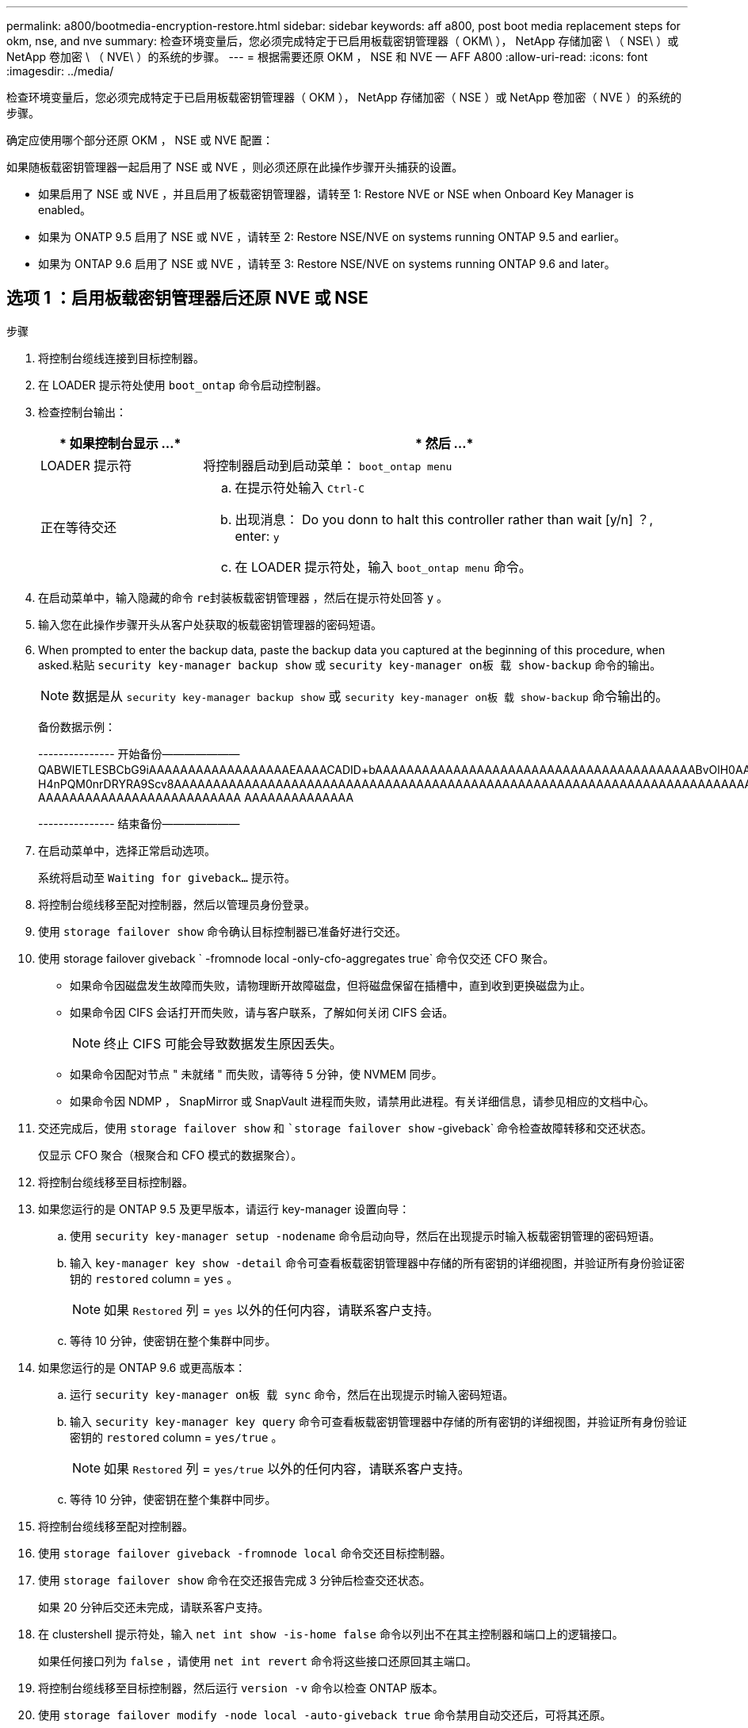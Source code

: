 ---
permalink: a800/bootmedia-encryption-restore.html 
sidebar: sidebar 
keywords: aff a800, post boot media replacement steps for okm, nse, and nve 
summary: 检查环境变量后，您必须完成特定于已启用板载密钥管理器（ OKM\ ）， NetApp 存储加密 \ （ NSE\ ）或 NetApp 卷加密 \ （ NVE\ ）的系统的步骤。 
---
= 根据需要还原 OKM ， NSE 和 NVE — AFF A800
:allow-uri-read: 
:icons: font
:imagesdir: ../media/


[role="lead"]
检查环境变量后，您必须完成特定于已启用板载密钥管理器（ OKM ）， NetApp 存储加密（ NSE ）或 NetApp 卷加密（ NVE ）的系统的步骤。

确定应使用哪个部分还原 OKM ， NSE 或 NVE 配置：

如果随板载密钥管理器一起启用了 NSE 或 NVE ，则必须还原在此操作步骤开头捕获的设置。

* 如果启用了 NSE 或 NVE ，并且启用了板载密钥管理器，请转至  1: Restore NVE or NSE when Onboard Key Manager is enabled。
* 如果为 ONATP 9.5 启用了 NSE 或 NVE ，请转至  2: Restore NSE/NVE on systems running ONTAP 9.5 and earlier。
* 如果为 ONTAP 9.6 启用了 NSE 或 NVE ，请转至  3: Restore NSE/NVE on systems running ONTAP 9.6 and later。




== 选项 1 ：启用板载密钥管理器后还原 NVE 或 NSE

.步骤
. 将控制台缆线连接到目标控制器。
. 在 LOADER 提示符处使用 `boot_ontap` 命令启动控制器。
. 检查控制台输出：
+
[cols="1,3"]
|===
| * 如果控制台显示 ...* | * 然后 ...* 


 a| 
LOADER 提示符
 a| 
将控制器启动到启动菜单： `boot_ontap menu`



 a| 
正在等待交还
 a| 
.. 在提示符处输入 `Ctrl-C`
.. 出现消息： Do you donn to halt this controller rather than wait [y/n] ？, enter: `y`
.. 在 LOADER 提示符处，输入 `boot_ontap menu` 命令。


|===
. 在启动菜单中，输入隐藏的命令 `re封装板载密钥管理器` ，然后在提示符处回答 `y` 。
. 输入您在此操作步骤开头从客户处获取的板载密钥管理器的密码短语。
. When prompted to enter the backup data, paste the backup data you captured at the beginning of this procedure, when asked.粘贴 `security key-manager backup show` 或 `security key-manager on板 载 show-backup` 命令的输出。
+

NOTE: 数据是从 `security key-manager backup show` 或 `security key-manager on板 载 show-backup` 命令输出的。

+
备份数据示例：

+
====
--------------- 开始备份——————— QABWIETLESBCbG9iAAAAAAAAAAAAAAAAAAEAAAACADID+bAAAAAAAAAAAAAAAAAAAAAAAAAAAAAAAAAAAAAAAAABvOlH0AAAMH7qDLIWAH1DBZ12piVOT9ATSFMT0C0TlYAFASS4ADAAAAAAQAAAAAAAAAQAAAQAAAQAAAQAAAQAAAQAAAQAAAQAAAQAAAQAAAQAAAQAAAQAAAQAAAQAAAQAAAQAAAQAAAQAAAQAAAQAAAQAAAQAAAQAAAQAAAQAAAQAAAQAAAQAAAQAAAQAAAQAAAQAAAQAAAQAAAQAAAQAAAQAAAQAAAQAAAQAAAQAAAQAAAQAAAQAAAQAAAQAAAQAAAQAAAQAAAQAAAQAQAAAQAA。。。H4nPQM0nrDRYRA9Scv8AAAAAAAAAAAAAAAAAAAAAAAAAAAAAAAAAAAAAAAAAAAAAAAAAAAAAAAAAAAAAAAAAAAAAAAAAAAAAAAAAAAAAAAAAAAAAAAAAAAAAAAAAAAAAAAAAAAAAAAAAAAAAAAAAAAAAAAA AAAAAAAAAAAAAAAAAAAAAAAAAA AAAAAAAAAAAAAA

--------------- 结束备份———————

====
. 在启动菜单中，选择正常启动选项。
+
系统将启动至 `Waiting for giveback...` 提示符。

. 将控制台缆线移至配对控制器，然后以管理员身份登录。
. 使用 `storage failover show` 命令确认目标控制器已准备好进行交还。
. 使用 storage failover giveback ` -fromnode local -only-cfo-aggregates true` 命令仅交还 CFO 聚合。
+
** 如果命令因磁盘发生故障而失败，请物理断开故障磁盘，但将磁盘保留在插槽中，直到收到更换磁盘为止。
** 如果命令因 CIFS 会话打开而失败，请与客户联系，了解如何关闭 CIFS 会话。
+

NOTE: 终止 CIFS 可能会导致数据发生原因丢失。

** 如果命令因配对节点 " 未就绪 " 而失败，请等待 5 分钟，使 NVMEM 同步。
** 如果命令因 NDMP ， SnapMirror 或 SnapVault 进程而失败，请禁用此进程。有关详细信息，请参见相应的文档中心。


. 交还完成后，使用 `storage failover show` 和 ``storage failover show` -giveback` 命令检查故障转移和交还状态。
+
仅显示 CFO 聚合（根聚合和 CFO 模式的数据聚合）。

. 将控制台缆线移至目标控制器。
. 如果您运行的是 ONTAP 9.5 及更早版本，请运行 key-manager 设置向导：
+
.. 使用 `security key-manager setup -nodename` 命令启动向导，然后在出现提示时输入板载密钥管理的密码短语。
.. 输入 `key-manager key show -detail` 命令可查看板载密钥管理器中存储的所有密钥的详细视图，并验证所有身份验证密钥的 `restored` column = `yes` 。
+

NOTE: 如果 `Restored` 列 = `yes` 以外的任何内容，请联系客户支持。

.. 等待 10 分钟，使密钥在整个集群中同步。


. 如果您运行的是 ONTAP 9.6 或更高版本：
+
.. 运行 `security key-manager on板 载 sync` 命令，然后在出现提示时输入密码短语。
.. 输入 `security key-manager key query` 命令可查看板载密钥管理器中存储的所有密钥的详细视图，并验证所有身份验证密钥的 `restored` column = `yes/true` 。
+

NOTE: 如果 `Restored` 列 = `yes/true` 以外的任何内容，请联系客户支持。

.. 等待 10 分钟，使密钥在整个集群中同步。


. 将控制台缆线移至配对控制器。
. 使用 `storage failover giveback -fromnode local` 命令交还目标控制器。
. 使用 `storage failover show` 命令在交还报告完成 3 分钟后检查交还状态。
+
如果 20 分钟后交还未完成，请联系客户支持。

. 在 clustershell 提示符处，输入 `net int show -is-home false` 命令以列出不在其主控制器和端口上的逻辑接口。
+
如果任何接口列为 `false` ，请使用 `net int revert` 命令将这些接口还原回其主端口。

. 将控制台缆线移至目标控制器，然后运行 `version -v` 命令以检查 ONTAP 版本。
. 使用 `storage failover modify -node local -auto-giveback true` 命令禁用自动交还后，可将其还原。




== 选项 2 ：在运行 ONTAP 9.5 及更早版本的系统上还原 NSE/NVE

.步骤
. 将控制台缆线连接到目标控制器。
. 在 LOADER 提示符处使用 `boot_ontap` 命令启动控制器。
. 检查控制台输出：
+
[cols="1,3"]
|===
| * 如果控制台显示 ...* | * 然后 ...* 


 a| 
登录提示符
 a| 
转至步骤 7 。



 a| 
正在等待交还
 a| 
.. 登录到配对控制器。
.. 使用 `storage failover show` 命令确认目标控制器已准备好进行交还。


|===
. 使用 `storage failover giveback -fromnode local -only-cfo-aggregates true local` 命令将控制台缆线移至配对控制器并交还目标控制器存储。
+
** 如果命令因磁盘发生故障而失败，请物理断开故障磁盘，但将磁盘保留在插槽中，直到收到更换磁盘为止。
** 如果命令因 CIFS 会话打开而失败，请与客户联系，了解如何关闭 CIFS 会话。
+

NOTE: 终止 CIFS 可能会导致数据发生原因丢失。

** 如果命令因配对节点 " 未就绪 " 而失败，请等待 5 分钟，使 NVMEM 同步。
** 如果命令因 NDMP ， SnapMirror 或 SnapVault 进程而失败，请禁用此进程。有关详细信息，请参见相应的文档中心。


. 请等待 3 分钟，然后使用 `storage failover show` 命令检查故障转移状态。
. 在 clustershell 提示符处，输入 `net int show -is-home false` 命令以列出不在其主控制器和端口上的逻辑接口。
+
如果任何接口列为 `false` ，请使用 `net int revert` 命令将这些接口还原回其主端口。

. 将控制台缆线移至目标控制器，然后运行 version ` -v 命令` 以检查 ONTAP 版本。
. 使用 `storage failover modify -node local -auto-giveback true` 命令禁用自动交还后，可将其还原。
. 在 clustershell 提示符处使用 `storage encryption disk show` 查看输出。
+

NOTE: 如果配置了 NVE （ NetApp 卷加密），则此命令不起作用

. 使用 security key-manager 查询可显示密钥管理服务器上存储的身份验证密钥的密钥 ID 。
+
** 如果 `restored` column = `yes` 且所有密钥管理器均报告为可用状态，请转至 _complete the replacement process_ 。
** 如果 `restored` column = 除 `yes` 以外的任何其他内容，和 / 或一个或多个密钥管理器不可用，请使用 `security key-manager restore -address` 命令从所有可用密钥管理服务器中检索和还原与所有节点关联的所有身份验证密钥（ AK ）和密钥 ID 。
+
再次检查 security key-manager 查询的输出，以确保 `restored` column = `yes` and all key managers report in an available state



. 如果启用了板载密钥管理：
+
.. 使用 `security key-manager key show -detail` 查看板载密钥管理器中存储的所有密钥的详细视图。
.. 使用 `security key-manager key show -detail` 命令验证所有身份验证密钥是否均为 `restored` column = `yes` 。
+
如果 `restored` column = `yes` 以外的任何其他内容，请使用 `security key-manager setup -node _repaed_（ Target ） _node_` 命令还原板载密钥管理设置。重新运行 `security key-manager key show -detail` 命令以验证所有身份验证密钥的 `restored` column = `yes` 。



. 将控制台缆线连接到配对控制器。
. 使用 `storage failover giveback -fromnode local` 命令交还控制器。
. 使用 `storage failover modify -node local -auto-giveback true` 命令禁用自动交还后，可将其还原。




== 选项 3 ：在运行 ONTAP 9.6 及更高版本的系统上还原 NSE/NVE

.步骤
. 将控制台缆线连接到目标控制器。
. 在 LOADER 提示符处使用 `boot_ontap` 命令启动控制器。
. 检查控制台输出：
+
[cols="1,3"]
|===
| 如果控制台显示 ... | 那么 ... 


 a| 
登录提示符
 a| 
转至步骤 7 。



 a| 
正在等待交还
 a| 
.. 登录到配对控制器。
.. 使用 `storage failover show` 命令确认目标控制器已准备好进行交还。


|===
. 使用 `storage failover giveback -fromnode local -only-cfo-aggregates true local` 命令将控制台缆线移至配对控制器并交还目标控制器存储。
+
** 如果命令因磁盘发生故障而失败，请物理断开故障磁盘，但将磁盘保留在插槽中，直到收到更换磁盘为止。
** 如果命令因 CIFS 会话打开而失败，请与客户联系，了解如何关闭 CIFS 会话。
+

NOTE: 终止 CIFS 可能会导致数据发生原因丢失。

** 如果命令因配对节点 " 未就绪 " 而失败，请等待 5 分钟，使 NVMEM 同步。
** 如果命令因 NDMP ， SnapMirror 或 SnapVault 进程而失败，请禁用此进程。有关详细信息，请参见相应的文档中心。


. 请等待 3 分钟，然后使用 `storage failover show` 命令检查故障转移状态。
. 在 clustershell 提示符处，输入 `net int show -is-home false` 命令以列出不在其主控制器和端口上的逻辑接口。
+
如果任何接口列为 `false` ，请使用 `net int revert` 命令将这些接口还原回其主端口。

. 将控制台缆线移至目标控制器，然后运行 `version -v` 命令以检查 ONTAP 版本。
. 使用 `storage failover modify -node local -auto-giveback true` 命令禁用自动交还后，可将其还原。
. 在 clustershell 提示符处使用 `storage encryption disk show` 查看输出。
. 使用 `security key-manager key query` 命令显示存储在密钥管理服务器上的身份验证密钥的密钥 ID 。
+
** 如果 `restored` column = `yes/true` ，则表示您已完成更换过程，并可继续完成更换过程。
** 如果 `Key Manager type` = `external` and the `restored` column = anything other than `yes/true` ，请使用 `security key-manager external restore` 命令还原身份验证密钥的密钥 ID 。
+

NOTE: 如果命令失败，请联系客户支持。

** 如果 `密钥管理器类型` = `板载` 和 `还原` 列 = 除 `yes/true` 以外的任何其他内容，请使用 `security key-manager on板 载同步` 命令重新同步密钥管理器类型。
+
使用 security key-manager key query 验证所有身份验证密钥的 `restored` column = `yes/true` 。



. 将控制台缆线连接到配对控制器。
. 使用 `storage failover giveback -fromnode local` 命令交还控制器。
. 使用 `storage failover modify -node local -auto-giveback true` 命令禁用自动交还后，可将其还原。

